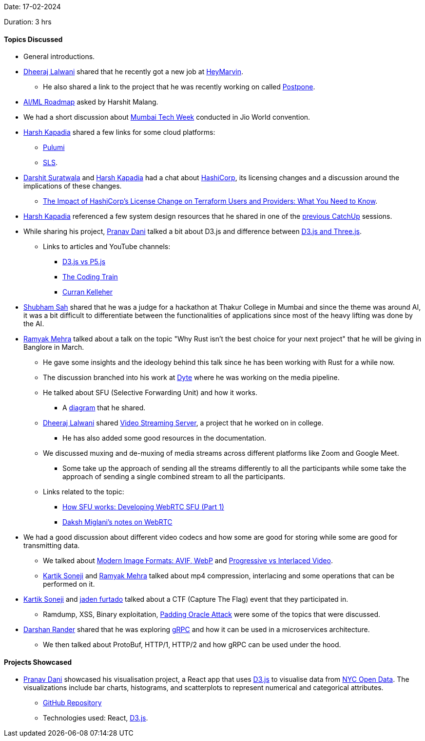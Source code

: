 Date: 17-02-2024

Duration: 3 hrs

==== Topics Discussed

* General introductions.
* link:https://twitter.com/DhiruCodes[Dheeraj Lalwani^] shared that he recently got a new job at link:https://heymarvin.com[HeyMarvin^].
    ** He also shared a link to the project that he was recently working on called link:https://github.com/LFG-twt-dev/postpone[Postpone^].
* link:https://roadmap.sh/ai-data-scientist[AI/ML Roadmap^] asked by Harshit Malang.
* We had a short discussion about link:https://www.mumbaitechweek.com[Mumbai Tech Week^] conducted in Jio World convention.
* link:https://twitter.com/harshgkapadia[Harsh Kapadia^] shared a few links for some cloud platforms:
    ** link:https://www.pulumi.com[Pulumi^]
    ** link:https://www.serverless.com/framework/docs/providers/aws/cli-reference/deploy/[SLS^].
* link:https://twitter.com/DSdatsme[Darshit Suratwala^] and link:https://twitter.com/harshgkapadia[Harsh Kapadia^] had a chat about link:https://www.hashicorp.com[HashiCorp^], its licensing changes and a discussion around the implications of these changes.
    ** link:https://zeet.co/blog/the-impact-of-hashicorps-license-change-on-terraform-users-and-providers-what-you-need-to-know[The Impact of HashiCorp's License Change on Terraform Users and Providers: What You Need to Know^].
* link:https://twitter.com/harshgkapadia[Harsh Kapadia^] referenced a few system design resources that he shared in one of the link:https://catchup.ourtech.community/summary#:~:text=Harsh%20Kapadia%20shared%20a%20few%20resources%20for%20System%20Design.[previous CatchUp^] sessions.
* While sharing his project, link:https://twitter.com/PranavDani3[Pranav Dani^] talked a bit about D3.js and difference between link:https://aircada.com/three-js-vs-d3-js[D3.js and Three.js^].
    ** Links to articles and YouTube channels:
        *** link:https://medium.com/creative-coding-space/d3-js-vs-p5-js-538d1976f65d[D3.js vs P5.js^]
        *** link:https://www.youtube.com/@TheCodingTrain[The Coding Train^]
        *** link:https://www.youtube.com/watch?v=mA_imNPNV9U[Curran Kelleher^]
* link:https://twitter.com/ishubhamsah[Shubham Sah^] shared that he was a judge for a hackathon at Thakur College in Mumbai and since the theme was around AI, it was a bit difficult to differentiate between the functionalities of applications since most of the heavy lifting was done by the AI.
* link:https://twitter.com/mehraramyak[Ramyak Mehra^] talked about a talk on the topic "Why Rust isn't the best choice for your next project" that he will be giving in Banglore in March.
    ** He gave some insights and the ideology behind this talk since he has been working with Rust for a while now.
    ** The discussion branched into his work at link:https://dyte.io[Dyte^] where he was working on the media pipeline.
    ** He talked about SFU (Selective Forwarding Unit) and how it works. 
        *** A link:https://basedbin.fly.dev/p/W18RqB.svg[diagram^] that he shared.
    ** link:https://twitter.com/DhiruCodes[Dheeraj Lalwani^] shared link:https://github.com/Chirag-And-Dheeraj/video-streaming-server[Video Streaming Server^], a project that he worked on in college.
        *** He has also added some good resources in the documentation.
    ** We discussed muxing and de-muxing of media streams across different platforms like Zoom and Google Meet.
        *** Some take up the approach of sending all the streams differently to all the participants while some take the approach of sending a single combined stream to all the participants.
    ** Links related to the topic:
        *** link:https://inlive.app/blog/how-sfu-works-developing-webrtc-sfu-part-1[How SFU works: Developing WebRTC SFU (Part 1)^]
        *** link:https://dakshmiglani.notion.site/WebRTC-81aa14b8cd57447dac90d61bb1e68020[Daksh Miglani's notes on WebRTC^]
* We had a good discussion about different video codecs and how some are good for storing while some are good for transmitting data.
    ** We talked about link:https://www.smashingmagazine.com/2021/09/modern-image-formats-avif-webp/#progressive-enhancement[Modern Image Formats: AVIF, WebP^] and link:https://tensorpix.ai/blog/progressive-vs-interlaced-video[Progressive vs Interlaced Video^].
    ** link:https://twitter.com/KartikSoneji_[Kartik Soneji^] and link:https://twitter.com/mehraramyak[Ramyak Mehra^] talked about mp4 compression, interlacing and some operations that can be performed on it.
* link:https://twitter.com/KartikSoneji_[Kartik Soneji^] and link:https://twitter.com/furtado_jaden[jaden furtado^] talked about a CTF (Capture The Flag) event that they participated in.
    ** Ramdump, XSS, Binary exploitation, link:https://en.wikipedia.org/wiki/Padding_oracle_attack[Padding Oracle Attack^] were some of the topics that were discussed.
* link:https://twitter.com/SirusTweets[Darshan Rander^] shared that he was exploring link:https://grpc.io[gRPC^] and how it can be used in a microservices architecture.
    ** We then talked about ProtoBuf, HTTP/1, HTTP/2 and how gRPC can be used under the hood.

==== Projects Showcased

* link:https://twitter.com/PranavDani3[Pranav Dani^] showcased his visualisation project, a React app that uses link:https://d3js.org[D3.js^] to visualise data from link:https://opendata.cityofnewyork.us[NYC Open Data^]. The visualizations include bar charts, histograms, and scatterplots to represent numerical and categorical attributes.
    ** link:https://github.com/PranavDani/CSE-564--lab1[GitHub Repository^]
    ** Technologies used: React, link:https://d3js.org[D3.js^].
